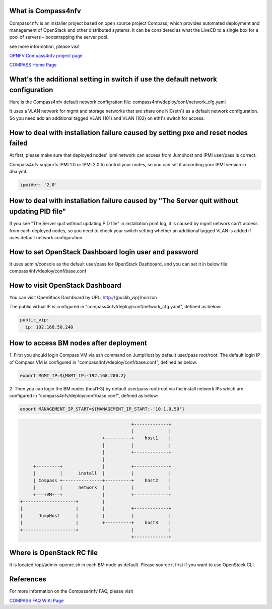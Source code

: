 .. This work is licensed under a Creative Commons Attribution 4.0 International License.
.. http://creativecommons.org/licenses/by/4.0
.. (c) Weidong Shao (HUAWEI) and Justin Chi (HUAWEI)


What is Compass4nfv
===================

Compass4nfv is an installer project based on open source project Compass,
which provides automated deployment and management of OpenStack and other distributed systems.
It can be considered as what the LiveCD to a single box for a pool of servers – bootstrapping
the server pool.

see more information, please visit

`OPNFV Compass4nfv project page <https://wiki.opnfv.org/compass4nfv>`_

`COMPASS Home Page <http://www.syscompass.org/>`_

What's the additional setting in switch if use the default network configuration
================================================================================

Here is the Compass4nfv default network configration file:
compass4nfv/deploy/conf/network_cfg.yaml

It uses a VLAN network for mgmt and storage networks that are share one NIC(eth1) as a
default network configuration. So you need add an additional tagged VLAN (101) and VLAN (102) on
eth1's switch for access.

How to deal with installation failure caused by setting pxe and reset nodes failed
==================================================================================

At first, please make sure that deployed nodes' ipmi network can access from Jumphost and
IPMI user/pass is correct.

Compass4nfv supports IPMI 1.0 or IPMI 2.0 to control your nodes, so you can set it according your IPMI
version in dha.yml.

.. code-block:: yaml

    ipmiVer: '2.0'

How to deal with installation failure caused by "The Server quit without updating PID file"
===========================================================================================

If you see "The Server quit without updating PID file" in installation print log, it is caused by
mgmt network can't access from each deployed nodes, so you need to check your switch setting whether
an additional tagged VLAN is added if uses default network configuration.

How to set OpenStack Dashboard login user and password
======================================================

It uses admin/console as the default user/pass for OpenStack Dashboard, and you can set it in below file:
compass4nfv/deploy/conf/base.conf

How to visit OpenStack Dashboard
================================

You can visit OpenStack Dashboard by URL: http://{puclib_vip}/horizon

The public virtual IP is configured in "compass4nfv/deploy/conf/network_cfg.yaml", defined as below:

.. code-block:: yaml

    public_vip:
      ip: 192.168.50.240

How to access BM nodes after deployment
=======================================

1.     First you should login Compass VM via ssh command on JumpHost by default user/pass root/root.
The default login IP of Compass VM is configured in "compass4nfv/deploy/conf/base.conf", defined as below:

.. code-block:: bash

    export MGMT_IP=${MGMT_IP:-192.168.200.2}

2.     Then you can login the BM nodes (host1-3) by default user/pass root/root via the install network IPs
which are configured in "compass4nfv/deploy/conf/base.conf", defined as below:

.. code-block:: bash

    export MANAGEMENT_IP_START=${MANAGEMENT_IP_START:-'10.1.0.50'}


.. code-block:: console


                                              +-------------+
                                              |             |
                                   +----------+    host1    |
                                   |          |             |
                                   |          +-------------+
                                   |
         +---------+               |          +-------------+
         |         |      install  |          |             |
         | Compass +---------------+----------+    host2    |
         |         |      network  |          |             |
         +---+VM+--+               |          +-------------+
    +--------------------+         |
    |                    |         |          +-------------+
    |      JumpHost      |         |          |             |
    |                    |         +----------+    host3    |
    +--------------------+                    |             |
                                              +-------------+


Where is OpenStack RC file
==========================

It is located /opt/admin-openrc.sh in each BM node as default. Please source it first if you want to use
OpenStack CLI.

References
==========
For more information on the Compass4nfv FAQ, please visit

`COMPASS FAQ WIKI Page <https://wiki.opnfv.org/compass4nfv_faq>`_


